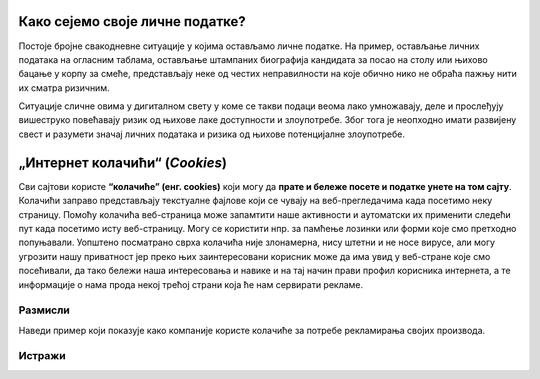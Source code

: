 Како сејемо своје личне податке?
==================================

Постоје бројне свакодневне ситуације у којима остављамо личне податке.
На пример, остављање личних података на огласним таблама, остављање штампаних биографија кандидата за посао на столу или њихово
бацање у корпу за смеће, представљају неке од честих неправилности на које обично нико не обраћа пажњу нити их сматра ризичним. 

.. questionnote::

    Шта мислиш, чему служе машине које сецкају папире у фронцле? Зашто их неке фирме користе?
    Шта мислиш о фирмама које их не користе?

Ситуације сличне овима у дигиталном свету у коме се такви подаци веома лако умножавају, деле и прослеђују вишеструко
повећавају ризик од њихове лаке доступности и злоупотребе. Због тога је неопходно имати развијену свест и разумети значај
личних података и ризика од њихове потенцијалне злоупотребе.

„Интернет колачићи“ (*Cookies*)
===============================

Сви сајтови користе **“колачиће” (енг. cookies)** који могу да **прате и бележе посете и податке унете на том сајту**.
Колачићи заправо представљају текстуалне фајлове који се чувају на веб-прегледачима када посетимо неку страницу.
Помоћу колачића веб-страница може запамтити наше активности и аутоматски их применити следећи пут када посетимо исту веб-страницу.
Могу се користити нпр. за памћење лозинки или форми које смо претходно попуњавали. 
Уопштено посматрано сврха колачића није злонамерна, нису штетни и не носе вирусе, али могу угрозити нашу приватност јер
преко њих заинтересовани корисник може да има увид у веб-стране које смо посећивали, да тако бележи наша
интересовања и навике и на тај начин прави профил корисника интернета, а те информације о нама
прода некој трећој страни која ће нам сервирати рекламе.

.. questionnote::

    Када ти се последњи пут десило да **одбијеш** колачиће са неког сајта, или да кликнеш на дугме које ти омогућује
    да  подесиш понашање колачића које ће сајт оставити на твом рачунару? Зашто?

Размисли
---------

Наведи пример који показује како компаније користе колачиће за потребе рекламирања својих производа.

.. reveal:: ЛП-03
    :showtitle: Прикажи пример
    :hidetitle: Сакриј

        Уколико корисник интернета жели да купи аранжман за летовање и на интернету претражује понуде,
        он до тада није уписао ниједан лични податак, али су на већини страница инсталирани колачићи који
        прате његово понашање и самим тим раде његово профилисање. Понуђач на основу тих сазнања тачно зна
        шта тај корисник тражи, као на пример што јефтинији хотелски смештај за одређени датум. Понуђач затим прати
        колико често тај корисник тражи одређену дестинацију и који је број претрага и кад се одлучи за жељени датум
        и затражи онлине понуду, алгоритам који је профилисао његово понашање, даје оцену да постоји озбиљна намера
        куповине туристичког аранжмана и по уграђеном аутоматизму може приказати већу цену. 

        **Ово спада у примере непримерене обраде података која треба да се санкционише. Такође, на друштвеним мрежама
        као и бројним информативним порталима повећаће се присуство реклама за тражену дестинацију и термин који је
        корисник претраживао, па нудиће се рекламе различитих хотела на тој дестинацији, појавиће се рекламе авио-компанијама
        са летовима за претраживани датум ка тим дестинацијама са аеродрома најближег кориснику на основу његове IP адресе,
        понуде агенција за изнајмљивање аутомобила на тој локацији, понуде обиласка туристичких атракција у околини са посебним
        попустима, понуде и рекламе светских ланаца маркета и продавница за ту дестинацију и слично. Поред тога, како
        маркетинг често не познаје границе па тиме прелази границу наше приватности, често може доћи до слања
        персонализованих писама електронском поштом, контактирање путем телефона, путем електронске поште, СМС-ом, ММС-ом,
        искачућим прозорима и на други начин. Јасно је да у овом случају долази до злоупотребе личних података корисника.**


Истражи
---------

.. questionnote::

    Да ли знаш шта је то „Incognito Mode“, или, како га још зову, „InPrivate browsing“?
    Истражи у којој мери сурфовање Интернетом у овом моду збиља обезбеђује приватност.
    Како се „Incognito Mode“/„InPrivate browsing“ понаша према колачићима?



